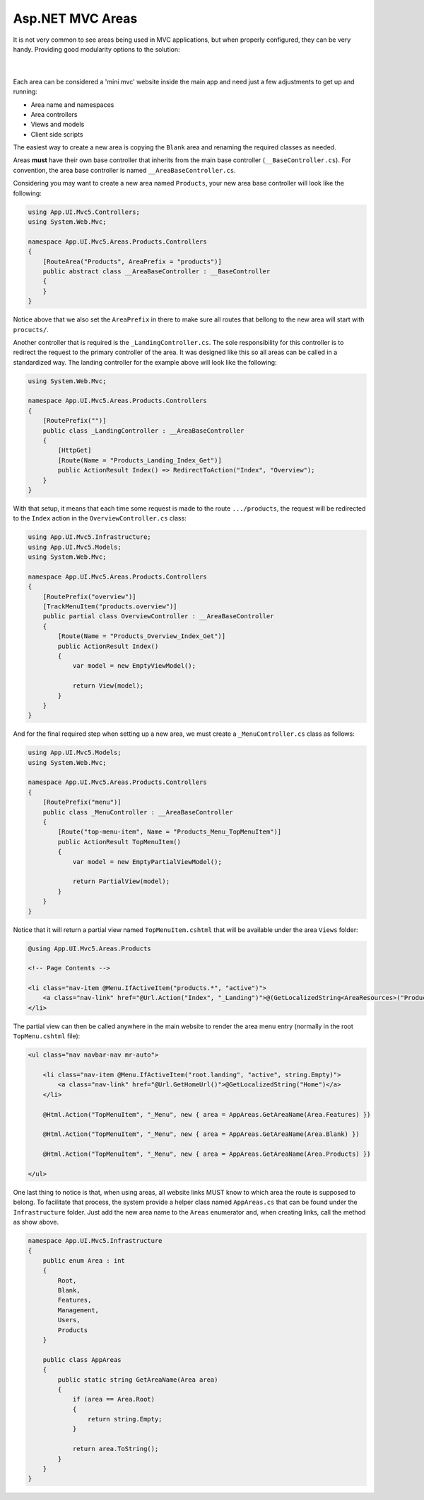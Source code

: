 #################
Asp.NET MVC Areas
#################

It is not very common to see areas being used in MVC applications, but when properly configured, they can be very handy. Providing good modularity options to the solution:

  .. image:: /_static/areas_top.png

  |

Each area can be considered a 'mini mvc' website inside the main app and need just a few adjustments to get up and running:

* Area name and namespaces
* Area controllers
* Views and models
* Client side scripts

The easiest way to create a new area is copying the ``Blank`` area and renaming the required classes as needed.

Areas **must** have their own base controller that inherits from the main base controller (``__BaseController.cs``). For convention, the area base controller is named ``__AreaBaseController.cs``.

Considering you may want to create a new area named ``Products``, your new area base controller will look like the following:

.. code-block:: csharp

    using App.UI.Mvc5.Controllers;
    using System.Web.Mvc;

    namespace App.UI.Mvc5.Areas.Products.Controllers
    {
        [RouteArea("Products", AreaPrefix = "products")]
        public abstract class __AreaBaseController : __BaseController
        {
        }
    }

Notice above that we also set the ``AreaPrefix`` in there to make sure all routes that bellong to the new area will start with ``procucts/``.

Another controller that is required is the ``_LandingController.cs``. The sole responsibility for this controller is to redirect the request to the primary controller of the area. It was designed like this so all areas can be called in a standardized way. The landing controller for the example above will look like the following:

.. code-block:: csharp

    using System.Web.Mvc;

    namespace App.UI.Mvc5.Areas.Products.Controllers
    {
        [RoutePrefix("")]
        public class _LandingController : __AreaBaseController
        {
            [HttpGet]
            [Route(Name = "Products_Landing_Index_Get")]
            public ActionResult Index() => RedirectToAction("Index", "Overview");
        }
    }

With that setup, it means that each time some request is made to the route ``.../products``, the request will be redirected to the ``Index`` action in the ``OverviewController.cs`` class:

.. code-block:: csharp

    using App.UI.Mvc5.Infrastructure;
    using App.UI.Mvc5.Models;
    using System.Web.Mvc;

    namespace App.UI.Mvc5.Areas.Products.Controllers
    {
        [RoutePrefix("overview")]
        [TrackMenuItem("products.overview")]
        public partial class OverviewController : __AreaBaseController
        {
            [Route(Name = "Products_Overview_Index_Get")]
            public ActionResult Index()
            {
                var model = new EmptyViewModel();

                return View(model);
            }
        }
    }

And for the final required step when setting up a new area, we must create a ``_MenuController.cs`` class as follows:

.. code-block:: csharp

    using App.UI.Mvc5.Models;
    using System.Web.Mvc;

    namespace App.UI.Mvc5.Areas.Products.Controllers
    {
        [RoutePrefix("menu")]
        public class _MenuController : __AreaBaseController
        {
            [Route("top-menu-item", Name = "Products_Menu_TopMenuItem")]
            public ActionResult TopMenuItem()
            {
                var model = new EmptyPartialViewModel();

                return PartialView(model);
            }
        }
    }

Notice that it will return a partial view named ``TopMenuItem.cshtml`` that will be available under the area ``Views`` folder:

.. code-block:: csharp

    @using App.UI.Mvc5.Areas.Products

    <!-- Page Contents -->

    <li class="nav-item @Menu.IfActiveItem("products.*", "active")">
        <a class="nav-link" href="@Url.Action("Index", "_Landing")">@(GetLocalizedString<AreaResources>("Products"))</a>
    </li>

The partial view can then be called anywhere in the main website to render the area menu entry (normally in the root ``TopMenu.cshtml`` file):

.. code-block:: csharp

    <ul class="nav navbar-nav mr-auto">

        <li class="nav-item @Menu.IfActiveItem("root.landing", "active", string.Empty)">
            <a class="nav-link" href="@Url.GetHomeUrl()">@GetLocalizedString("Home")</a>
        </li>

        @Html.Action("TopMenuItem", "_Menu", new { area = AppAreas.GetAreaName(Area.Features) })

        @Html.Action("TopMenuItem", "_Menu", new { area = AppAreas.GetAreaName(Area.Blank) })

        @Html.Action("TopMenuItem", "_Menu", new { area = AppAreas.GetAreaName(Area.Products) })

    </ul>

One last thing to notice is that, when using areas, all website links MUST know to which area the route is supposed to belong. To facilitate that process, the system provide a helper class named ``AppAreas.cs`` that can be found under the ``Infrastructure`` folder. Just add the new area name to the ``Areas`` enumerator and, when creating links, call the method as show above.

.. code-block:: csharp

    namespace App.UI.Mvc5.Infrastructure
    {
        public enum Area : int
        {
            Root,
            Blank,
            Features,
            Management,
            Users,
            Products
        }

        public class AppAreas
        {
            public static string GetAreaName(Area area)
            {
                if (area == Area.Root)
                {
                    return string.Empty;
                }

                return area.ToString();
            }
        }
    }
